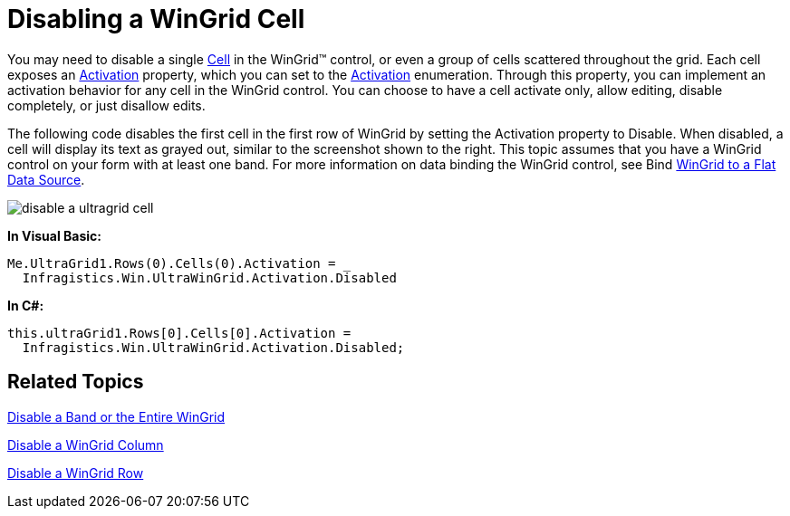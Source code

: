 ﻿////

|metadata|
{
    "name": "wingrid-disabling-a-wingrid-cell",
    "controlName": ["WinGrid"],
    "tags": ["Grids","How Do I"],
    "guid": "{F7C38E0B-0CC2-464A-B765-4513CFF86E27}",  
    "buildFlags": [],
    "createdOn": "0001-01-01T00:00:00Z"
}
|metadata|
////

= Disabling a WinGrid Cell

You may need to disable a single link:{ApiPlatform}win.ultrawingrid{ApiVersion}~infragistics.win.ultrawingrid.ultragridcell.html[Cell] in the WinGrid™ control, or even a group of cells scattered throughout the grid. Each cell exposes an link:{ApiPlatform}win.ultrawingrid{ApiVersion}~infragistics.win.ultrawingrid.ultragridcell~activation.html[Activation] property, which you can set to the link:{ApiPlatform}win.ultrawingrid{ApiVersion}~infragistics.win.ultrawingrid.activation.html[Activation] enumeration. Through this property, you can implement an activation behavior for any cell in the WinGrid control. You can choose to have a cell activate only, allow editing, disable completely, or just disallow edits.

The following code disables the first cell in the first row of WinGrid by setting the Activation property to Disable. When disabled, a cell will display its text as grayed out, similar to the screenshot shown to the right. This topic assumes that you have a WinGrid control on your form with at least one band. For more information on data binding the WinGrid control, see Bind link:wingrid-binding-wingrid-to-a-flat-data-source-clr2.html[WinGrid to a Flat Data Source].

image::images/WinGrid_Disable_a_WinGrid_Cell_01.png[disable a ultragrid cell]

*In Visual Basic:*

----
Me.UltraGrid1.Rows(0).Cells(0).Activation = _
  Infragistics.Win.UltraWinGrid.Activation.Disabled
----

*In C#:*

----
this.ultraGrid1.Rows[0].Cells[0].Activation = 
  Infragistics.Win.UltraWinGrid.Activation.Disabled;
----

== Related Topics

link:wingrid-disabling-a-band-or-the-entire-wingrid.html[Disable a Band or the Entire WinGrid]

link:wingrid-disabling-a-wingrid-column.html[Disable a WinGrid Column]

link:wingrid-disabling-a-wingrid-row.html[Disable a WinGrid Row]